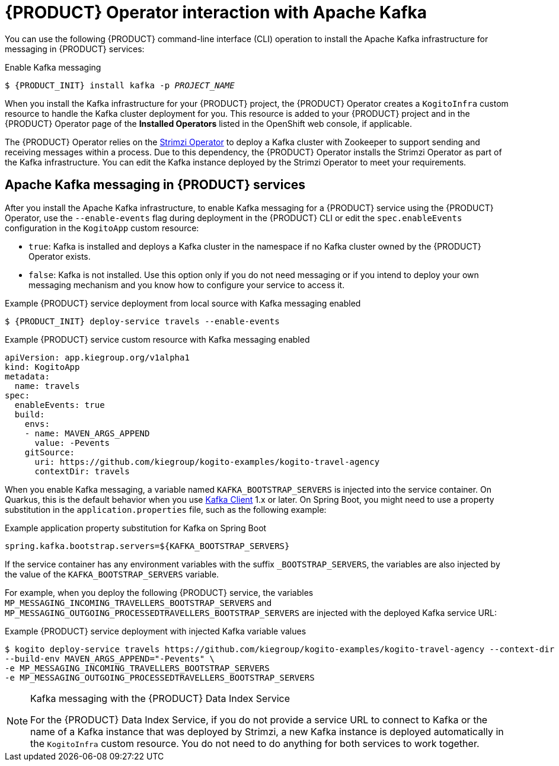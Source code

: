 [id='con-kogito-operator-with-kafka_{context}']
= {PRODUCT} Operator interaction with Apache Kafka

You can use the following {PRODUCT} command-line interface (CLI) operation to install the Apache Kafka infrastructure for messaging in {PRODUCT} services:

.Enable Kafka messaging
[source,subs="attributes+,+quotes"]
----
$ {PRODUCT_INIT} install kafka -p __PROJECT_NAME__
----

When you install the Kafka infrastructure for your {PRODUCT} project, the {PRODUCT} Operator creates a `KogitoInfra` custom resource to handle the Kafka cluster deployment for you. This resource is added to your {PRODUCT} project and in the {PRODUCT} Operator page of the *Installed Operators* listed in the OpenShift web console, if applicable.

The {PRODUCT} Operator relies on the https://strimzi.io/docs/latest/[Strimzi Operator] to deploy a Kafka cluster with Zookeeper to support sending and receiving messages within a process. Due to this dependency, the {PRODUCT} Operator installs the Strimzi Operator as part of the Kafka infrastructure. You can edit the Kafka instance deployed by the Strimzi Operator to meet your requirements.

== Apache Kafka messaging in {PRODUCT} services

After you install the Apache Kafka infrastructure, to enable Kafka messaging for a {PRODUCT} service using the {PRODUCT} Operator, use the `--enable-events` flag during deployment in the {PRODUCT} CLI or edit the `spec.enableEvents` configuration in the `KogitoApp` custom resource:

* `true`: Kafka is installed and deploys a Kafka cluster in the namespace if no Kafka cluster owned by the {PRODUCT} Operator exists.
* `false`: Kafka is not installed. Use this option only if you do not need messaging or if you intend to deploy your own messaging mechanism and you know how to configure your service to access it.

.Example {PRODUCT} service deployment from local source with Kafka messaging enabled
[source,subs="attributes+,+quotes"]
----
$ {PRODUCT_INIT} deploy-service travels --enable-events
----

.Example {PRODUCT} service custom resource with Kafka messaging enabled
[source,yaml]
----
apiVersion: app.kiegroup.org/v1alpha1
kind: KogitoApp
metadata:
  name: travels
spec:
  enableEvents: true
  build:
    envs:
    - name: MAVEN_ARGS_APPEND
      value: -Pevents
    gitSource:
      uri: https://github.com/kiegroup/kogito-examples/kogito-travel-agency
      contextDir: travels
----

When you enable Kafka messaging, a variable named `KAFKA_BOOTSTRAP_SERVERS` is injected into the service container. On Quarkus, this is the default behavior when you use https://quarkus.io/guides/kafka-streams#topic-configuration[Kafka Client] 1.x or later. On Spring Boot, you might need to use a property substitution in the `application.properties` file, such as the following example:

.Example application property substitution for Kafka on Spring Boot
[source]
----
spring.kafka.bootstrap.servers=${KAFKA_BOOTSTRAP_SERVERS}
----

If the service container has any environment variables with the suffix `_BOOTSTRAP_SERVERS`, the variables are also injected by the value of the `KAFKA_BOOTSTRAP_SERVERS` variable.

For example, when you deploy the following {PRODUCT} service, the variables `MP_MESSAGING_INCOMING_TRAVELLERS_BOOTSTRAP_SERVERS` and `MP_MESSAGING_OUTGOING_PROCESSEDTRAVELLERS_BOOTSTRAP_SERVERS` are injected with the deployed Kafka service URL:

.Example {PRODUCT} service deployment with injected Kafka variable values
[source]
----
$ kogito deploy-service travels https://github.com/kiegroup/kogito-examples/kogito-travel-agency --context-dir travels --enable-events \
--build-env MAVEN_ARGS_APPEND="-Pevents" \
-e MP_MESSAGING_INCOMING_TRAVELLERS_BOOTSTRAP_SERVERS
-e MP_MESSAGING_OUTGOING_PROCESSEDTRAVELLERS_BOOTSTRAP_SERVERS
----

[NOTE]
.Kafka messaging with the {PRODUCT} Data Index Service
====
For the {PRODUCT} Data Index Service, if you do not provide a service URL to connect to Kafka or the name of a Kafka instance that was deployed by Strimzi, a new Kafka instance is deployed automatically in the `KogitoInfra` custom resource. You do not need to do anything for both services to work together.
====

.Additional resources
ifdef::KOGITO[]
* {URL_CONFIGURING_KOGITO}#proc-messaging-enabling_kogito-configuring[Enabling messaging for {PRODUCT} services]
* {URL_CONFIGURING_KOGITO}#con-data-index-service_kogito-configuring[{PRODUCT} Data Index Service]
endif::[]
ifdef::KOGITO-COMM[]
* xref:proc-messaging-enabling_kogito-configuring[]
* xref:con-data-index-service_kogito-configuring[]
endif::[]
